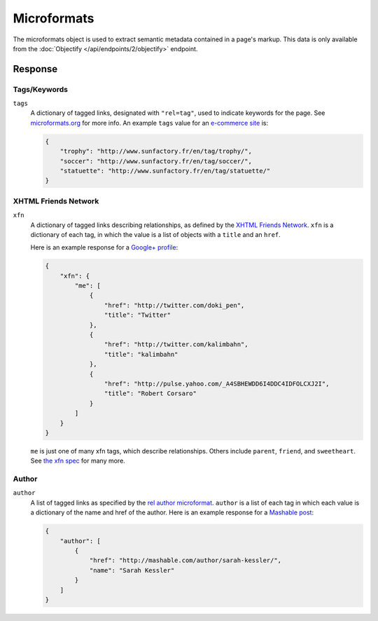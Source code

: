 Microformats
============
The microformats object is used to extract semantic metadata contained in
a page's markup. This data is only available from the
:doc:`Objectify </api/endpoints/2/objectify>` endpoint.


Response
--------

Tags/Keywords
^^^^^^^^^^^^^
``tags``
    A dictionary of tagged links, designated with ``"rel=tag"``, used
    to indicate keywords for the page.  See `microformats.org
    <http://microformats.org/wiki/rel-tag>`_ for more info. An example
    ``tags`` value for an `e-commerce site
    </docs/explore/objectify?url=http%3A%2F%2Fwww.sunfactory.fr%
    2Fen%2Fpersonalized-gifts%2Fstatuette-trophy-soccer-player-football.html>`_
    is:

    .. code-block:: json

        {
            "trophy": "http://www.sunfactory.fr/en/tag/trophy/",
            "soccer": "http://www.sunfactory.fr/en/tag/soccer/",
            "statuette": "http://www.sunfactory.fr/en/tag/statuette/"
        }

XHTML Friends Network
^^^^^^^^^^^^^^^^^^^^^^^
``xfn``
    A dictionary of tagged links describing relationships, as defined by the
    `XHTML Friends Network <http://gmpg.org/xfn/>`_. ``xfn`` is a dictionary
    of each tag, in which the value is a list of objects with a ``title``
    and an ``href``.

    Here is an example response for a
    `Google+ profile </docs/explore/objectify?url=https%3A
    %2F%2Fplus.google.com%2Fu%2F0%2F101327394875436414046>`_:

    .. code-block:: json

        {
            "xfn": {
                "me": [
                    {
                        "href": "http://twitter.com/doki_pen",
                        "title": "Twitter"
                    },
                    {
                        "href": "http://twitter.com/kalimbahn",
                        "title": "kalimbahn"
                    },
                    {
                        "href": "http://pulse.yahoo.com/_A4SBHEWDD6I4DDC4IDFOLCXJ2I",
                        "title": "Robert Corsaro"
                    }
                ]
            }
        }

    ``me`` is just one of many xfn tags, which describe relationships. Others
    include ``parent``, ``friend``, and ``sweetheart``. See
    `the xfn spec <http://gmpg.org/xfn/11>`_ for many more.

Author
^^^^^^
``author``
    A list of tagged links as specified by the `rel author microformat
    <http://microformats.org/wiki/rel-author>`_. ``author`` is a list of
    each tag in which each value is a dictionary of the name and href of the
    author. Here is an example response for a `Mashable post <http://embed.ly/d
    ocs/explore/objectify?url=http%3A%2F%2Fmashable.com%2F2011%2F11%2F16%2Fchil
    l-hulu-livestream-vevo%2F>`_:

    .. code-block:: json

        {
            "author": [
                {
                    "href": "http://mashable.com/author/sarah-kessler/",
                    "name": "Sarah Kessler"
                }
            ]
        }
